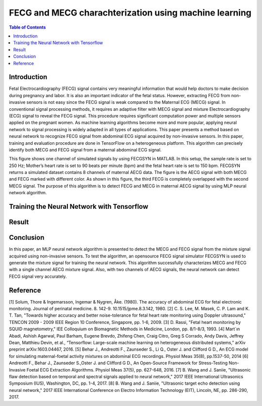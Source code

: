 ********************************************************
FECG and MECG charachterization using machine learning
********************************************************

.. contents:: Table of Contents
   :depth: 2
   
Introduction
=====================
Fetal Electrocardiography (FECG) signal contains very meaningful information that would help doctors to make decision during pregnancy and labor. It is also an important indicator of the fetal status. However, extracting FECG from non-invasive sensors is not easy since the FECG signal is weak compared to the Maternal ECG (MECG) signal.  In conventional signal processing methods, it requires an adaptive filter with MECG signal and mixture Electrocardiography (ECG) signal to reveal the FECG signal. This procedure requires significant computation power and multiple sensors applied on the pregnant women. As machine learning algorithms become more and more popular, applying neural network to signal processing is widely adapted in all types of applications. This paper presents a method based on neural network to recognize FECG signal from abdominal ECG signal acquired by non-invasive sensors. In this paper, training and evaluation procedure are done in TensorFlow on a heterogeneous platform. This algorithm can precisely identify both MECG and FECG signal from a maternal abdominal ECG signal. 



This figure shows one channel of simulated signals by using FECGSYN in MATLAB. In this setup, the sample rate is set to 250 Hz; Mother’s heart rate is set to 90 beats per minute (bpm) and the fetal heart rate is set to 150 bpm. FECGSYN returns a simulated dataset contains 8 channels of maternal AECG data. The figure is the AECG signal with both MECG and FECG marked with different color. As shown in this figure, the third FECG is completely overlapped with the second MECG signal. The purpose of this algorithm is to detect FECG and MECG in maternal AECG signal by using MLP neural network algorithm.


Training the Neural Network with Tensorflow
====================================================


Result
===============



Conclusion
==================
In this paper, an MLP neural network algorithm is presented to detect the MECG and FECG signal from the mixture signal acquired using non-invasive sensors. To test the algorithm, an opensource FECG signal simulator FECGSYN is used to generate the mixture signal for training the neural network. This algorithm successfully characterizes MECG and FECG with a single channel AECG mixture signal. Also, with two channels of AECG signals, the neural network can detect FECG signal very accurately.

Reference
==================
[1]	Solum, Thore & Ingemarsson, Ingemar & Nygren, Åke. (1980). The accuracy of abdominal ECG for fetal electronic monitoring. Journal of perinatal medicine. 8. 142-9. 10.1515/jpme.8.3.142, 1980.
[2]	C. S. Lee, M. Masek, C. P. Lam and K. T. Tan, "Towards higher accuracy and better noise-tolerance for fetal heart rate monitoring using Doppler ultrasound," TENCON 2009 - 2009 IEEE Region 10 Conference, Singapore, pp. 1-6, 2009.
[3]	D. Rassi, "Fetal heart monitoring by SQUID magnetometry," IEE Colloquium on Biomagnetic Methods in Medicine, London, pp. 8/1-8/3, 1993.
[4]	Mart´ın Abadi, Ashish Agarwal, Paul Barham, Eugene Brevdo, Zhifeng Chen, Craig Citro, Greg S Corrado, Andy Davis, Jeffrey Dean, Matthieu Devin, et al., “Tensorflow: Large-scale machine learning on heterogeneous distributed systems,” arXiv preprint arXiv:1603.04467, 2016.
[5]	Behar J., Andreotti F., Zaunseder S., Li Q., Oster J. and Clifford G D., An ECG model for simulating maternal-foetal activity mixtures on abdominal ECG recordings. Physiol Meas 35(8), pp.1537-50, 2014
[6]	Andreotti F., Behar J., Zaunseder S.,Oster J. and Clifford G D., An Open-Source Framework for Stress-Testing Non-Invasive Foetal ECG Extraction Algorithms. Physiol Meas 37(5), pp. 627-648, 2016.
[7]	B. Wang and J. Saniie, "Ultrasonic flaw detection based on temporal and spectral signals applied to neural network," 2017 IEEE International Ultrasonics Symposium (IUS), Washington, DC, pp. 1-4, 2017.
[8]	B. Wang and J. Saniie, "Ultrasonic target echo detection using neural network," 2017 IEEE International Conference on Electro Information Technology (EIT), Lincoln, NE, pp. 286-290, 2017.
